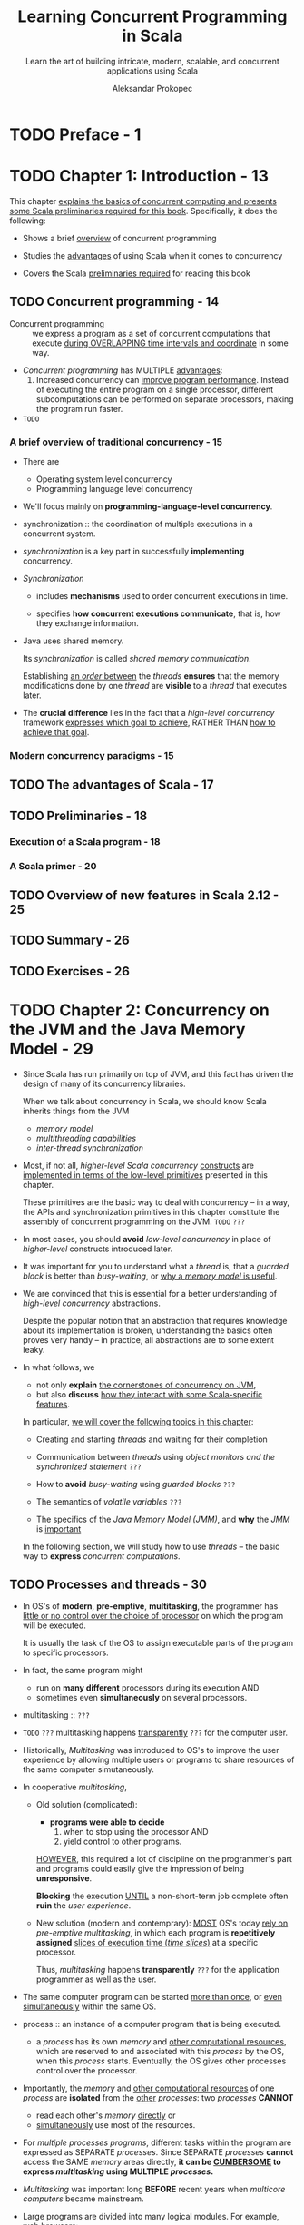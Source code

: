 #+TITLE: Learning Concurrent Programming in Scala
#+SUBTITLE: Learn the art of building intricate, modern, scalable, and concurrent applications using Scala
#+VERSION: 2nd - 2017
#+FOREWORD BY: Martin Odersky, Professor at EPFL, the creator of Scala
#+AUTHOR: Aleksandar Prokopec
#+STARTUP: overview
#+STARTUP: entitiespretty

* TODO Preface - 1
* TODO Chapter 1: Introduction - 13
  This chapter _explains the basics of concurrent computing and presents some
  Scala preliminaries required for this book_. Specifically, it does the following:

  - Shows a brief _overview_ of concurrent programming

  - Studies the _advantages_ of using Scala when it comes to concurrency

  - Covers the Scala _preliminaries required_ for reading this book

** TODO Concurrent programming - 14
   - Concurrent programming :: we express a program as a set of concurrent
        computations that execute _during OVERLAPPING time intervals and
        coordinate_ in some way.

   - /Concurrent programming/ has MULTIPLE _advantages_:
     1. Increased concurrency can _improve program performance_.
        Instead of executing the entire program on a single processor, different
        subcomputations can be performed on separate processors, making the
        program run faster.

        

   - =TODO=

*** A brief overview of traditional concurrency - 15
    - There are
      + Operating system level concurrency
      + Programming language level concurrency

    - We'll focus mainly on *programming-language-level concurrency*.

    - synchronization :: the coordination of multiple executions in a concurrent
         system.

    - /synchronization/ is a key part in successfully *implementing* concurrency.

    - /Synchronization/
      + includes *mechanisms* used to order concurrent executions in time.

      + specifies *how concurrent executions communicate*, that is, how they
        exchange information.

    - Java uses shared memory.

      Its /synchronization/ is called /shared memory communication/.

      Establishing _an /order/ between_ the /threads/ *ensures* that the memory
      modifications done by one /thread/ are *visible* to a /thread/ that
      executes later.

    - The *crucial difference* lies in the fact that a /high-level concurrency/
      framework _expresses which goal to achieve_, RATHER THAN _how to achieve
      that goal_.

*** Modern concurrency paradigms - 15

** TODO The advantages of Scala - 17
** TODO Preliminaries - 18
*** Execution of a Scala program - 18
*** A Scala primer - 20

** TODO Overview of new features in Scala 2.12 - 25
** TODO Summary - 26
** TODO Exercises - 26

* TODO Chapter 2: Concurrency on the JVM and the Java Memory Model - 29
  - Since Scala has run primarily on top of JVM, and this fact has driven the
    design of many of its concurrency libraries.

    When we talk about concurrency in Scala, we should know Scala inherits things
    from the JVM
    + /memory model/
    + /multithreading capabilities/
    + /inter-thread synchronization/

  - Most, if not all, /higher-level Scala concurrency/ _constructs_ are
    _implemented in terms of the low-level primitives_ presented in this
    chapter.

    These primitives are the basic way to deal with concurrency -- in a way, the
    APIs and synchronization primitives in this chapter constitute the assembly
    of concurrent programming on the JVM. =TODO= =???=

  - In most cases,
    you should *avoid* /low-level concurrency/ in place of /higher-level/
    constructs introduced later.

  - It was important for you to understand what a /thread/ is, that a /guarded
    block/ is better than /busy-waiting/,
    or
    _why a /memory model/ is useful_.

  - We are convinced that this is essential for a better understanding of
    /high-level concurrency/ abstractions.

    Despite the popular notion that an abstraction that requires knowledge about
    its implementation is broken, understanding the basics often proves very
    handy -- in practice, all abstractions are to some extent leaky.

  - In what follows, we
    + not only *explain* _the cornerstones of concurrency on JVM_,
    + but also *discuss* _how they interact with some Scala-specific features_.

    In particular, _we will cover the following topics in this chapter_:

    + Creating and starting /threads/ and waiting for their completion

    + Communication between /threads/ using /object monitors and the synchronized statement/ =???=

    + How to *avoid* /busy-waiting/ using /guarded blocks/ =???=

    + The semantics of /volatile variables/ =???=

    + The specifics of the /Java Memory Model (JMM)/, and *why* the /JMM/ is
      _important_

    In the following section, we will study how to use /threads/ -- the basic
    way to *express* /concurrent computations/.

** TODO Processes and threads - 30
   - In OS's of *modern*, *pre-emptive*, *multitasking*, the programmer has
     _little or no control over the choice of processor_ on which the program will
     be executed.

     It is usually the task of the OS to assign executable parts of the program
     to specific processors.

   - In fact, the same program might
     + run on *many different* processors during its execution
       AND
     + sometimes even *simultaneously* on several processors.

   - multitasking :: =???=

   - =TODO= =???=
     multitasking happens _transparently_ =???= for the computer user.

   - Historically,
     /Multitasking/ was introduced to OS's to improve the user experience by
     allowing multiple users or programs to share resources of the same computer
     simutaneously.

   - In cooperative /multitasking/,

     + Old solution (complicated):
       * *programs were able to decide*
         1. when to stop using the processor
            AND
         2. yield control to other programs.

       _HOWEVER_,
       this required a lot of discipline on the programmer's part
       and
       programs could easily give the impression of being *unresponsive*.

       *Blocking* the execution _UNTIL_ a non-short-term job complete often
       *ruin* the /user experience/.

     + New solution (modern and contemprary):
       _MOST_ OS's today _rely on_ /pre-emptive multitasking/, in which each
       program is *repetitively assigned* _slices of execution time (/time
       slices/)_ at a specific processor.

       Thus, /multitasking/ happens *transparently* =???= for the application
       programmer as well as the user.

   - The same computer program
     can be started _more than once_, or _even simultaneously_ within the same OS.

   - process :: an instance of a computer program that is being executed.
     + a /process/ has its own /memory/ and _other computational resources_,
       which are reserved to and associated with this /process/ by the OS, when
       this /process/ starts. 
         Eventually, the OS gives other processes control over the processor.

   - Importantly, the /memory/ and _other computational resources_ of one /process/ are
     *isolated* from the _other_ /processes/:
     two /processes/ *CANNOT*
     + read each other's /memory/ _directly_
       or
     + _simultaneously_ use most of the resources.

   - For /multiple processes programs/,
     different tasks within the program are expressed as SEPARATE /processes/.
     Since SEPARATE /processes/ *cannot* access the SAME /memory/ areas
     directly, *it can be _CUMBERSOME_ to express /multitasking/ using MULTIPLE
     /processes/.*

   - /Multitasking/ was important long *BEFORE* recent years when /multicore
     computers/ became mainstream.

   - Large programs are divided into many logical modules.
     For example, web browsers:
     + A browser's _download manager_ downloads files *independent* of
       _rendering_ the web page or updating the HTML /Document Object Model
       (DOM)/.

     + *BUT*
       both independent computations (/threads/) occur as part of the *SAME*
       /process/.

   - threads :: independent computations occurring in the *SAME* /process/.

   - In a typical operating system, there are many *more* /threads/ _than_
     /processors/.

   - Every /thread/ describes
     + the _current state_ of the /program stack/

       * program stack :: a sequence of /method invocations/ that are
            currently being executed, along with the local variables and method
            parameters of each method.

            =From Jian= Sounds like a /frame/, which in JVM means things
            mentioned here.

     + the /program counter/ _DURING_ program execution

       * program counter :: describes the *position* of the current instruction
            in the current /method/.

   - A /processor/ can _advance_ the computation in some /thread/ by manipulating
     + the /STATE/ of its /stack/
       or
     + the /STATE/ of the program objects

     and
     *executing* the instruction at the /current program counter/.

   - When we say that a thread performs an action such as writing to a memory
     location, we mean that the processor executing that thread performs that
     action.

   - In /pre-emptive multitasking/, /thread/ execution is *scheduled by* the OS.

     A programmer *must assume* that the /processor/ _time assigned_ to their
     /thread/ is *UNBIASED* towards other /threads/ in the system.

   - /OS threads/ are a programming facility provided by the OS, usually exposed through an
     OS-specific programming interface.

     Unlike separate /processes/, separate /OS threads/ within the same /process/
     *share* a region of /memory/, and *communicate* by _writing_ to and
     _reading_ parts of that /memory/.

   - /process/ :: (alternative definition)
                  a set of OS /threads/ along with the /memory/ and /resources/
                  *shared* by these /threads/.

   - Having shown the relationship between the /OS threads/ and /processes/,

     _we turn our attention to see how these concepts relate to the JVM , the
     runtime on top of which Scala programs execute._

   - _Starting a new JVM instance_ ALWAYS creates *only one* /process/.

     Within the JVM /process/, MULTIPLE /threads/ can run simultaneously.

     The JVM represents its /threads/ with the ~java.lang.Thread~ /class/.

   - Unlike runtimes for languages such as Python, the JVM _does NOT implement
     its custom_ /threads/. Instead, each /Java thread/ is directly mapped to an
     /OS thread/.

     This means that Java /threads/
     + behave in a _very similar_ way to the /OS threads/

     + the JVM depends on the OS and its restrictions.

   - Scala is a programming language that is by default compiled to the JVM
     bytecode, and the Scala compiler output is largely equivalent to that of
     Java from the JVM's perspective. This allows Scala programs to
     transparently call Java libraries, and in some cases, even vice versa.
     =Re-write=

   - Scala *reuses* the /threading API/ from Java for several reasons.
     + Scala can _transparently_ *interact with* the existing /Java thread model/,
       which is already sufficiently comprehensive.

     + it is useful to *retain* the same /threading API/ *for compatibility
       reasons*, and _there is *NOTHING* fundamentally new_ that Scala can
       introduce with respect to the /Java thread API/.

   - =TODO=
     The rest of this chapter shows
     + how to create /JVM threads/ using Scala
     + how they can be executed
     + how they can communicate.

   - =TODO=
     We will show and discuss several concrete examples.
     Java aficionados, already well-versed in this subject, might choose to skip
     the rest of this chapter.

*** TODO Creating and starting threads - 33
    - Every time a new /JVM process/ starts, *t creates several /threads/ _by
      default_.*

    - The most important /thread/ among them is the /main thread/, which executes
      the ~main~ /method/ of the Scala program.

    - We will show this in the following program, which gets the name of the
      current thread and prints it to the standard output:
      #+BEGIN_SRC scala
        object ThreadsMain extends App {
          val t: Thread = Thread.currentThread
          val name = t.getName
          println(s"I am the thread $name")
        }
      #+END_SRC
      + If you run this program directly, you can see
        =[info] I am the thread main=

      + If you run this program in SBT, you see something like
        =[info] I am the thread run-main-0=
        This is because SBT started our program on a separate /thread/ *inside*
        the SBT /process/.

        * To ensure that the program runs *inside* _a separate JVM process_, type
          ~set fork := true~ in SBT console, and then you can see:
          =[info] I am the thread main=

    - EVERY /thread/ goes through several /thread states/ during its existence.
      When a ~Thread~ object is created, it is initially in the NEW /state/.
      + After the newly created /thread/ object *starts* executing, it goes into
        the /runnable state/.

      + After the /thread/ is *done* executing, the /thread/ object goes into the
        /terminated state/, and _CANNOT execute anymore_.

    - Starting an independent /thread/ of computation consists of *two* steps.
      1. we need to create a ~Thread~ object to allocate the /memory/ for the
         /stack/ and /thread/ /state/.

      2. To _start the computation_, we need to call the ~start~ /method/ on this
         object. We show how to do this in the following example application
         called ~ThreadsCreation~:
         #+BEGIN_SRC scala
           object ThreadsCreation extends App {
             class MyThread extends Thread {
               override def run(): Unit = {
                 println("New thread running.")
               }
             }

             val t = new MyThread
             t.start()
             t.join()
             println("New thread joined.")
           }
         #+END_SRC

      3. A JVM application starts and creates the /main thread/ to execute the
         /method/ call ~main~ (here ~main~ is a /method/ of the
         ~ThreadsCreattion~, and is is synthesized, not write out explicitly)

         In this example, the /main thread/ first creates another /thread/ of
         the ~MyThread~ type and assigns it to ~t~.

      4. Next, the /main thread/ starts ~t~ by calling the ~start~ /method/.
         Calling the ~start~ /method/ eventually results in executing the run
         /method/ from the new /thread/.

         1. The OS is notified that ~t~ must start executing.

         2. When the OS decides to assign the NEW /thread/ to some processor,
            this is largely out of the programmer's control, but the OS must
            ensure that this eventually happens.

         3. After the /main thread/ starts the _NEW /thread/ ~t~,_ it calls its
            ~join~ /method/.

         4. This /method/ halts the execution of the /main thread/ until ~t~
            completes its execution.

            We say that the ~join~ operation puts the /main thread/ into the
            waiting state until ~t~ terminates.

            Importantly, the waiting /thread/ relinquishes its control over the
            processor, and the OS can assign that processor to some other
            /thread/.

*** TODO Atomic execution - 38
*** TODO Reordering - 42

** TODO Monitors and synchronization - 45
*** TODO Deadlocks - 47
*** TODO Guarded blocks - 50
*** TODO Interrupting threads and the graceful shutdown - 55

** TODO Volatile variables - 56
** TODO The Java Memory Model - 58
*** TODO Immutable objects and final fields - 60

** TODO Summary - 62
** TODO Exercises - 63

* TODO Chapter 3: Traditional Building Blocks of Concurrency - 67
** The Executor and ExecutionContext objects - 68
** Atomic primitives - 72
*** Atomic variables - 73
*** Lock-free programming - 76
*** Implementing locks explicitly - 78
*** The ABA problem - 80

** Lazy values - 83
** Concurrent collections - 88
*** Concurrent queues - 89
*** Concurrent sets and maps - 93
*** Concurrent traversals - 98

** Custom concurrent data structures - 101
*** Implementing a lock-free concurrent pool - 102
*** Creating and handling processes - 106

** Summary - 108
** Exercises - 109

* TODO Chapter 4: Asynchronous Programming with Futures and Promises - 112
** Futures - 113
*** Starting future computations - 115
*** Future callbacks - 117
*** Futures and exceptions - 120
*** Using the Try type - 121
*** Fatal exceptions - 123
*** Functional composition on futures - 124

** Promises - 132
*** Converting callback-based APIs - 134
*** Extending the future API - 137
*** Cancellation of asynchronous computations - 138

** Futures and blocking - 141
*** Awaiting futures - 141
*** Blocking in asynchronous computations - 142

** The Scala Async library - 143
** Alternative future frameworks - 146
** Summary - 148
** Exercises - 148

* TODO Chapter 5: Data-Parallel Collections - 152
** Scala collections in a nutshell - 153
** Using parallel collections - 154
*** Parallel collection class hierarchy - 158
*** Configuring the parallelism level - 160
*** Measuring the performance on the JVM - 161

** Caveats with parallel collections - 164
*** Non-parallelizable collections - 164
*** Non-parallelizable operations - 165
*** Side effects in parallel operations - 168
*** Nondeterministic parallel operations - 169
*** Commutative and associative operators - 170

** Using parallel and concurrent collections together - 173
*** Weakly consistent iterators - 174

** Implementing custom parallel collections - 175
*** Splitters - 176
*** Combiners - 179

** Summary - 182
** Exercises - 184

* TODO Chapter 6: Concurrent Programming with Reactive Extensions - 186
** Creating Observable objects - 188
*** Observables and exceptions - 190
*** The Observable contract - 192
*** Implementing custom Observable objects - 194
*** Creating Observables from futures - 195
*** Subscriptions - 196

** Composing Observable objects - 199
*** Nested Observables - 201
*** Failure handling in Observables - 206

** Rx schedulers - 209
*** Using custom schedulers for UI applications - 211

** Subjects and top-down reactive programming - 218
** Summary - 223
** Exercises - 223

* TODO Chapter 7: Software Transactional Memory - 227
** The trouble with atomic variables - 228
** Using Software Transactional Memory - 232
*** Transactional references - 235
*** Using the atomic statement - 236

** Composing transactions - 238
*** The interaction between transactions and side effects - 238
*** Single-operation transactions - 243
*** Nesting transactions - 244
*** Transactions and exceptions - 247

** Retrying transactions - 252
*** Retrying with timeouts - 256

** Transactional collections - 258
*** Transaction-local variables - 258
*** Transactional arrays - 259
*** Transactional maps - 261

** Summary - 263
** Exercises - 264

* TODO Chapter 8: Actors - 267
** Working with actors - 268
*** Creating actor systems and actors - 271
*** Managing unhandled messages - 274
*** Actor behavior and state - 276
*** Akka actor hierarchy - 282
*** Identifying actors - 285
*** The actor lifecycle - 288

** Communication between actors - 292
*** The ask pattern - 294
*** The forward pattern - 297
*** Stopping actors - 298

** Actor supervision - 300
** Remote actors - 306
** Summary - 310
** Exercises - 310

* TODO Chapter 9: Concurrency in Practice - 313
** Choosing the right tools for the job - 314
** Putting it all together – a remote file browser - 319
*** Modeling the filesystem - 320
*** The server interface - 324
*** Client navigation API - 326
*** The client user interface - 330
*** Implementing the client logic - 334
*** Improving the remote file browser - 339

** Debugging concurrent programs - 340
*** Deadlocks and lack of progress - 341
*** Debugging incorrect program outputs - 346
*** Performance debugging - 351

** Summary - 358
** Exercises - 359

* TODO Chapter 10: Reactors - 361
** The need for reactors - 362
** Getting started with Reactors - 364
** The “Hello World” program - 364
** Event streams - 366
*** Lifecycle of an event stream - 367
*** Functional composition of event streams - 369

** Reactors - 371
*** Defining and configuring reactors - 373
*** Using channels - 374

** Schedulers - 377
** Reactor lifecycle - 378
** Reactor system services - 381
*** The logging service - 381
*** The clock service - 382
*** The channels service - 383
*** Custom services - 384

** Protocols - 387
*** Custom server-client protocol - 387
*** Standard server-client protocol - 390
**** Using an existing connector - 391
**** Creating a new connector - 391
**** Creating a protocol-specific reactor prototype - 392
**** Spawning a protocol-specific reactor directly - 393

*** Router protocol - 393
*** Two-way protocol - 395
** Summary - 399
** Exercises - 399

* Index - 402

